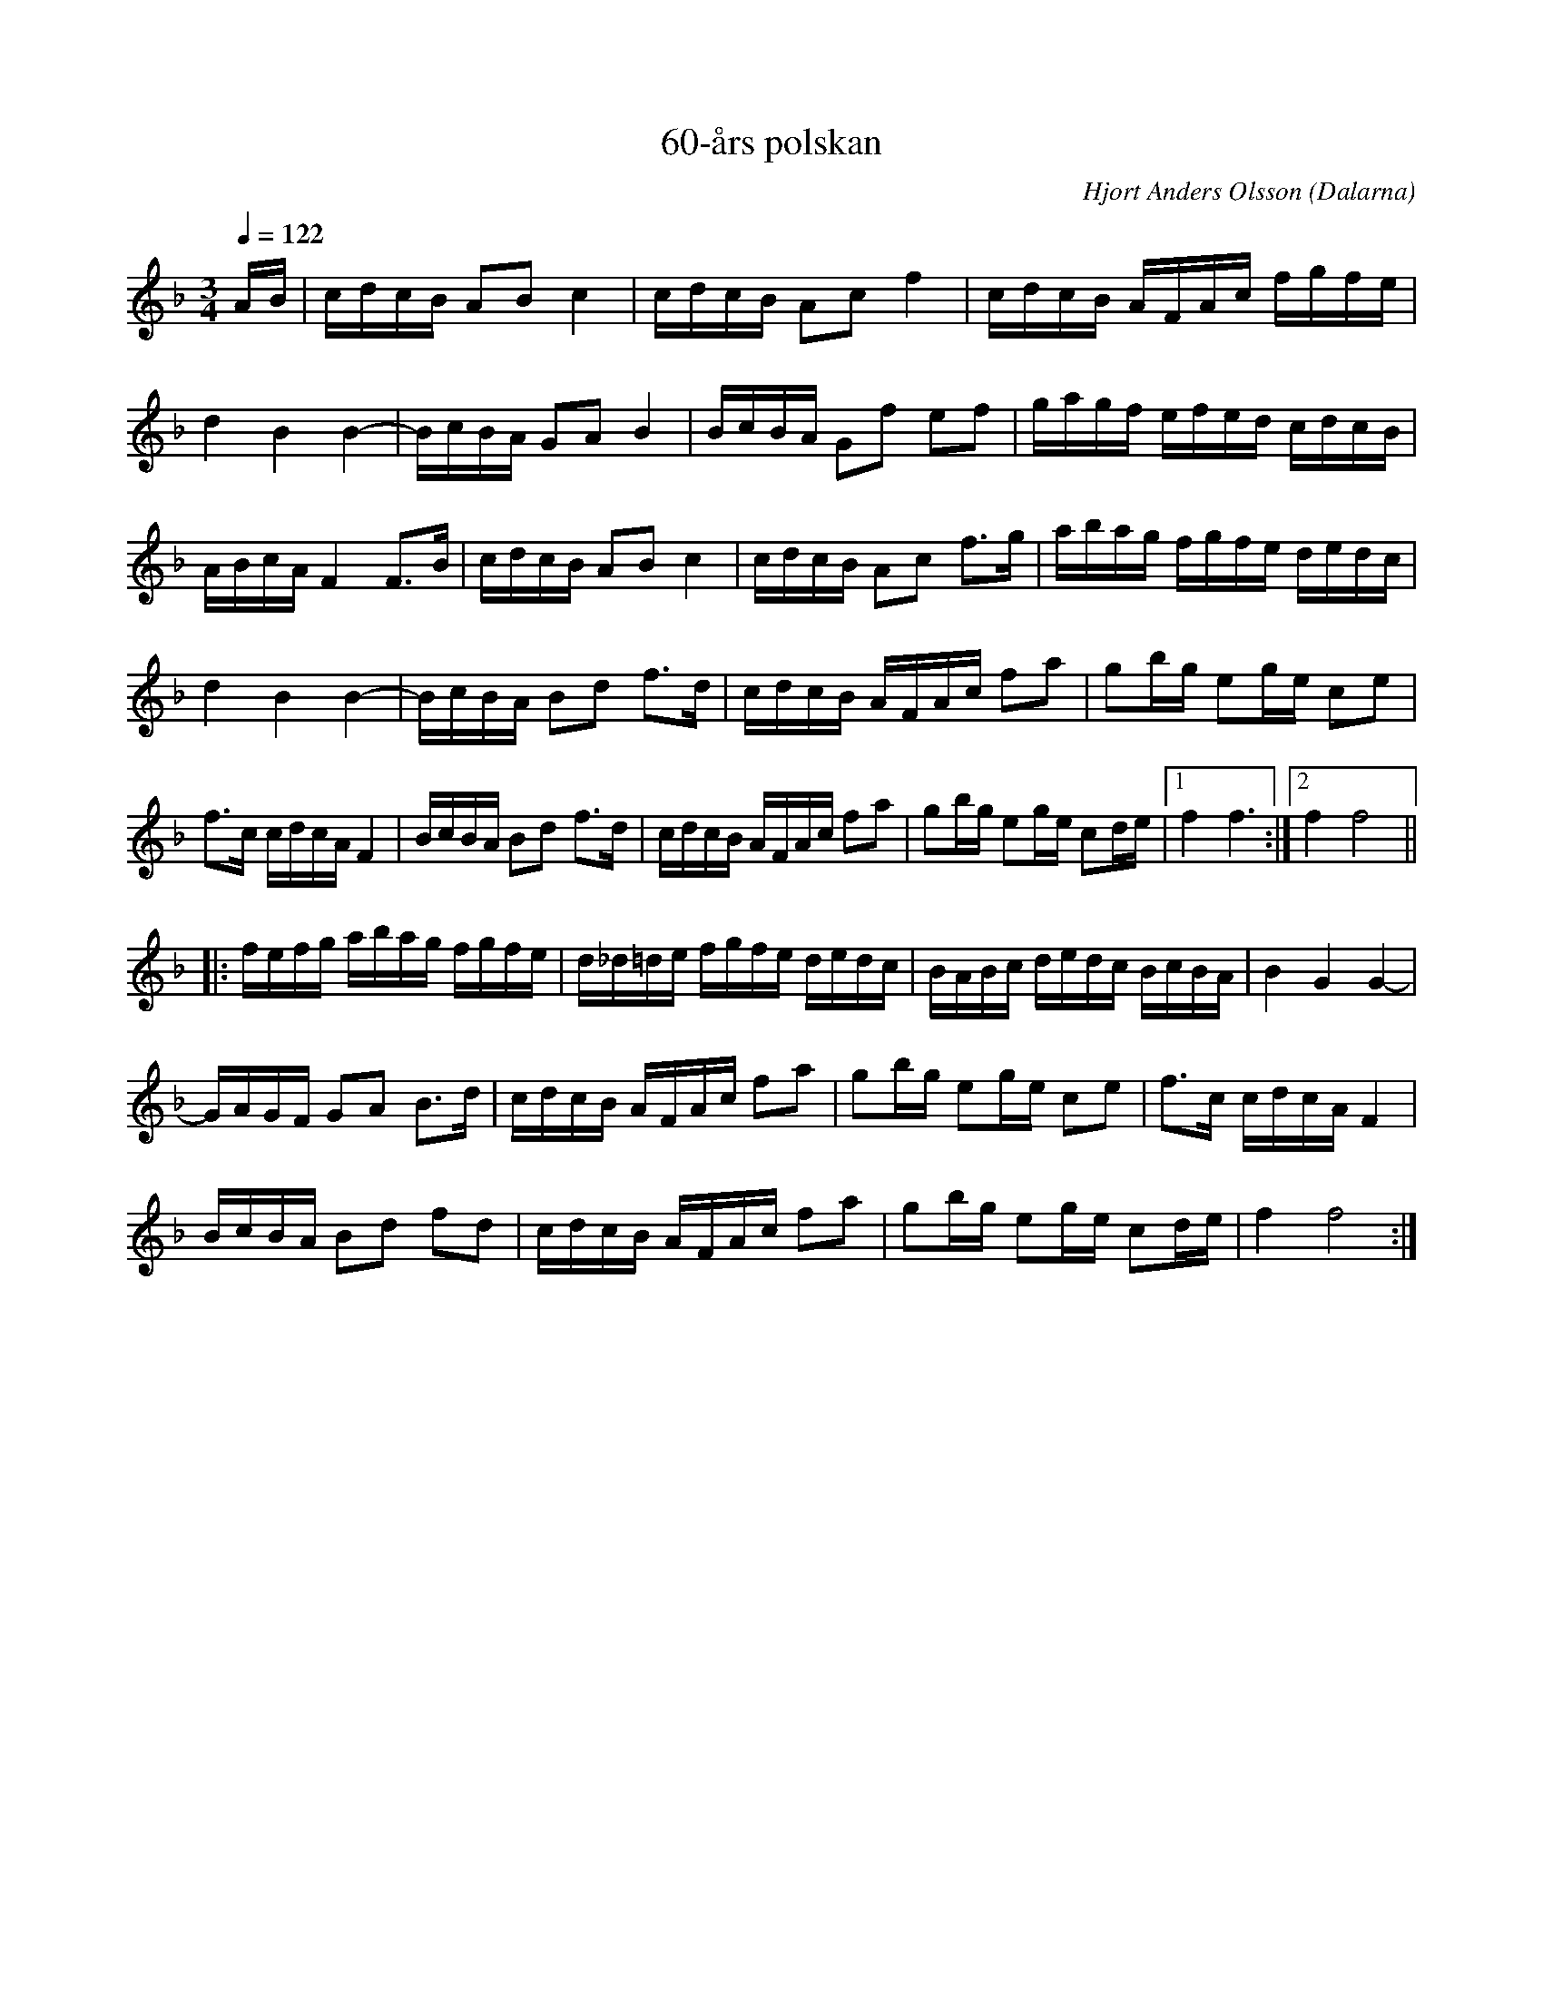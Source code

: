 %%abc-charset utf-8

X:1
T:60-års polskan
C:Hjort Anders Olsson
R:Polska
O:Dalarna
N:Från Spillefolk 
N:Youtube: 60-års polskan och med Erik Svansbo.
Q:1/4=122
N:60-års polskan var ursprungligen sammansatt av smålänningen August Strömberg till Hjort Anders Olssons 60-årsdag i en långsammare variant. Hjort Anders gjorde om den till den här 16-dels polskan.
K:F
M: 3/4
L: 1/16
AB| \
cdcB A2B2 c4| \
cdcB A2c2 f4| \
cdcB AFAc fgfe|
d4 B4 B4-| \
BcBA G2A2 B4| \
BcBA G2f2 e2f2| \
gagf efed cdcB|
ABcA F4 F3B| \
cdcB A2B2 c4| \
cdcB A2c2 f3g| \
abag fgfe dedc|
d4 B4 B4-| \
BcBA B2d2 f3d| \
cdcB AFAc f2a2| \
g2bg e2ge c2e2|
f3c cdcA F4| \
BcBA B2d2 f3d| \
cdcB AFAc f2a2| \
g2bg e2ge c2de|1 f4 f6:|2f4 f8|| 
|:fefg abag fgfe| \
d_d=de fgfe dedc|\
BABc dedc BcBA| \
B4 G4 G4-| 
GAGF G2A2 B3d| \
cdcB AFAc f2a2|\
g2bg e2ge c2e2| \
f3c cdcA F4| 
BcBA B2d2 f2d2| \
cdcB AFAc f2a2|\
g2bg e2ge c2de| \
f4f8:|

